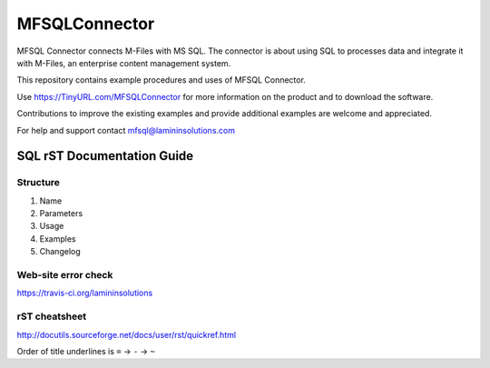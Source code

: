 ==============
MFSQLConnector
==============

MFSQL Connector connects M-Files with MS SQL. The connector is about using SQL to processes data and integrate it with M-Files, an enterprise content management system.

This repository contains example procedures and uses of MFSQL Connector.

Use https://TinyURL.com/MFSQLConnector for more information on the product and to download the software.

Contributions to improve the existing examples and provide additional examples are welcome and appreciated.

For help and support contact mfsql@lamininsolutions.com

SQL rST Documentation Guide
===========================

Structure
---------

1. Name
2. Parameters
3. Usage
4. Examples
5. Changelog

Web-site error check
--------------------
https://travis-ci.org/lamininsolutions

rST cheatsheet
--------------

http://docutils.sourceforge.net/docs/user/rst/quickref.html

Order of title underlines is ``=`` -> ``-`` -> ``~``

